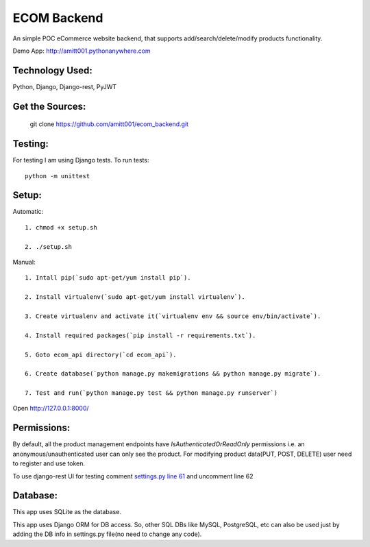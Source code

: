 ============
ECOM Backend
============

An simple POC eCommerce website backend, that supports add/search/delete/modify products functionality.

Demo App: `http://amitt001.pythonanywhere.com`_

Technology Used:
================

Python, Django, Django-rest, PyJWT

Get the Sources:
================

    git clone https://github.com/amitt001/ecom_backend.git

Testing:
========

For testing I am using Django tests. To run tests::

    python -m unittest

Setup:
======

Automatic::

    1. chmod +x setup.sh

    2. ./setup.sh

Manual::

    1. Intall pip(`sudo apt-get/yum install pip`).

    2. Install virtualenv(`sudo apt-get/yum install virtualenv`).

    3. Create virtualenv and activate it(`virtualenv env && source env/bin/activate`).

    4. Install required packages(`pip install -r requirements.txt`).

    5. Goto ecom_api directory(`cd ecom_api`).

    6. Create database(`python manage.py makemigrations && python manage.py migrate`).

    7. Test and run(`python manage.py test && python manage.py runserver`)

Open http://127.0.0.1:8000/


Permissions:
============

By default, all the product management endpoints have `IsAuthenticatedOrReadOnly` permissions i.e. an anonymous/unauthenticated user can only see the product. For modifying product data(PUT, POST, DELETE) user need to register and use token.

To use django-rest UI for testing comment `settings.py line 61`_ and uncomment line 62

Database:
=========

This app uses SQLite as the database.

This app uses Django ORM for DB access. So, other SQL DBs like MySQL, PostgreSQL, etc can also be used just by adding the DB info in settings.py file(no need to change any code).


.. _`http://amitt001.pythonanywhere.com`: http://amitt001.pythonanywhere.com
.. _`settings.py line 61`: https://github.com/amitt001/ecom_backend/blob/master/ecom_api/ecom_api/settings.py#L61

